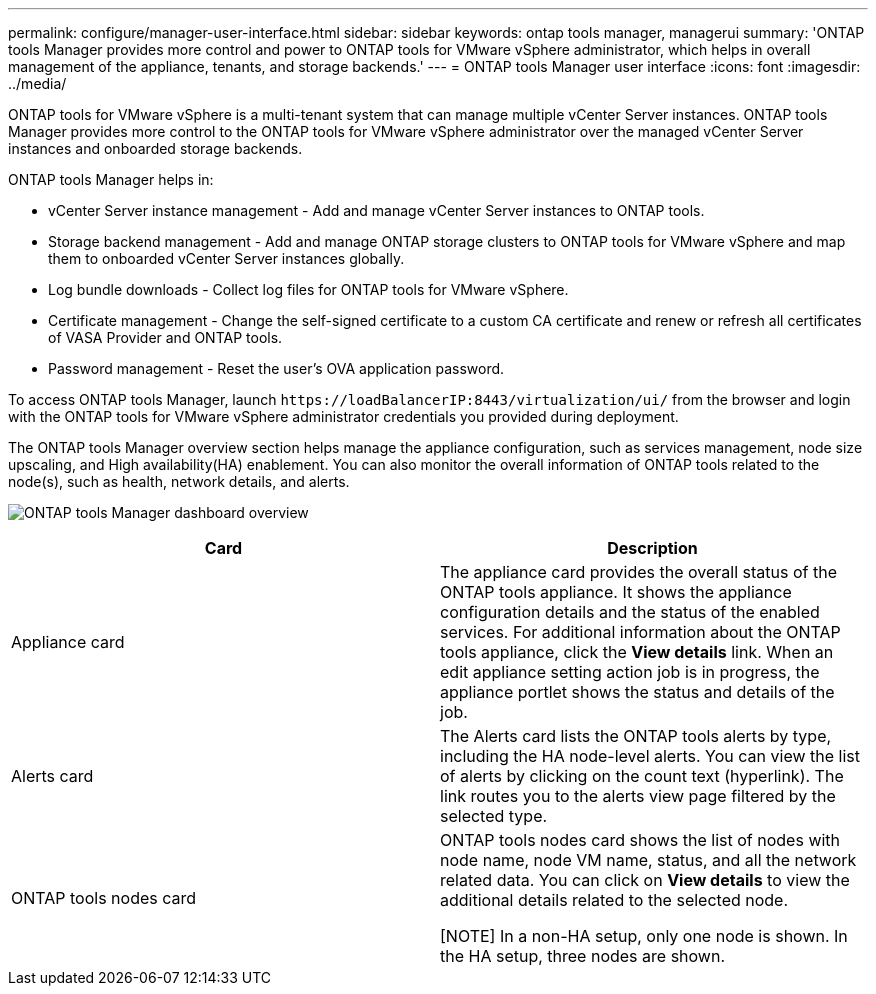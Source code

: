 ---
permalink: configure/manager-user-interface.html
sidebar: sidebar
keywords: ontap tools manager, managerui
summary: 'ONTAP tools Manager provides more control and power to ONTAP tools for VMware vSphere administrator, which helps in overall management of the appliance, tenants, and storage backends.'
---
= ONTAP tools Manager user interface
:icons: font
:imagesdir: ../media/

[.lead]

ONTAP tools for VMware vSphere is a multi-tenant system that can manage multiple vCenter Server instances. ONTAP tools Manager provides more control to the ONTAP tools for VMware vSphere administrator over the managed vCenter Server instances and onboarded storage backends. 

ONTAP tools Manager helps in:

* vCenter Server instance management - Add and manage vCenter Server instances to ONTAP tools.
* Storage backend management - Add and manage ONTAP storage clusters to ONTAP tools for VMware vSphere and map them to onboarded vCenter Server instances globally.
* Log bundle downloads - Collect log files for ONTAP tools for VMware vSphere.
* Certificate management - Change the self-signed certificate to a custom CA certificate and renew
or refresh all certificates of VASA Provider and ONTAP tools.
//10.3 update
* Password management - Reset the user's OVA application password.

To access ONTAP tools Manager, launch `\https://loadBalancerIP:8443/virtualization/ui/` from the browser and login with the ONTAP tools for VMware vSphere administrator credentials you provided during deployment.

The ONTAP tools Manager overview section helps manage the appliance configuration, such as services management, node size upscaling, and High availability(HA) enablement. You can also monitor the overall information of ONTAP tools related to the node(s), such as health, network details, and alerts. 

image:../media/ontap-tools-manager-overview.png[ONTAP tools Manager dashboard overview]


|===
|*Card* |*Description*

|Appliance card |The appliance card provides the overall status of the ONTAP tools appliance. It shows the appliance configuration details and the status of the enabled services. For additional information about the ONTAP tools appliance, click the *View details* link. When an edit appliance setting action job is in progress, the appliance portlet shows the status and details of the job.

|Alerts card |The Alerts card lists the ONTAP tools alerts by type, including the HA node-level alerts. You can view the list of alerts by clicking on the count text (hyperlink). The link routes you to the alerts view page filtered by the selected type.

|ONTAP tools nodes card |ONTAP tools nodes card shows the list of nodes with node name, node VM name, status, and all the network related data. You can click on *View details* to view the additional details related to the selected node. 

[NOTE] In a non-HA setup, only one node is shown. In the HA setup, three nodes are shown.
|===

// 10.3 updates